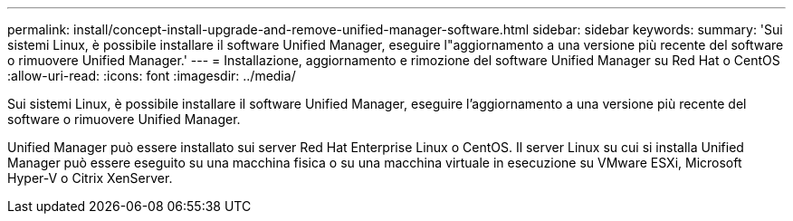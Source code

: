 ---
permalink: install/concept-install-upgrade-and-remove-unified-manager-software.html 
sidebar: sidebar 
keywords:  
summary: 'Sui sistemi Linux, è possibile installare il software Unified Manager, eseguire l"aggiornamento a una versione più recente del software o rimuovere Unified Manager.' 
---
= Installazione, aggiornamento e rimozione del software Unified Manager su Red Hat o CentOS
:allow-uri-read: 
:icons: font
:imagesdir: ../media/


[role="lead"]
Sui sistemi Linux, è possibile installare il software Unified Manager, eseguire l'aggiornamento a una versione più recente del software o rimuovere Unified Manager.

Unified Manager può essere installato sui server Red Hat Enterprise Linux o CentOS. Il server Linux su cui si installa Unified Manager può essere eseguito su una macchina fisica o su una macchina virtuale in esecuzione su VMware ESXi, Microsoft Hyper-V o Citrix XenServer.
